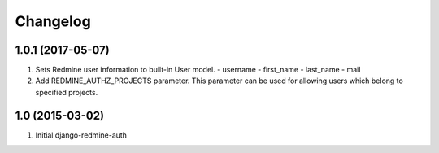 Changelog
=========

1.0.1 (2017-05-07)
------------------
#. Sets Redmine user information to built-in User model.
   - username
   - first_name
   - last_name
   - mail

#. Add REDMINE_AUTHZ_PROJECTS parameter.
   This parameter can be used for allowing users
   which belong to specified projects.

1.0 (2015-03-02)
------------------
#. Initial django-redmine-auth

